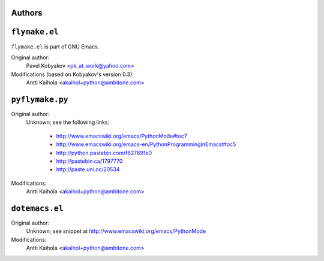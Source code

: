 =========
 Authors
=========

================
 ``flymake.el``
================

``flymake.el`` is part of GNU Emacs.

Original author:
    Pavel Kobyakov <pk_at_work@yahoo.com>

Modifications (based on Kobyakov's version 0.3):
    Antti Kaihola <akaihol+python@ambitone.com>

==================
 ``pyflymake.py``
==================

Original author:
    Unknown; see the following links:

     * http://www.emacswiki.org/emacs/PythonMode#toc7
     * http://www.emacswiki.org/emacs-en/PythonProgrammingInEmacs#toc5
     * http://python.pastebin.com/f627691e0
     * http://pastebin.ca/1797770
     * http://paste.uni.cc/20534

Modifications:
    Antti Kaihola <akaihol+python@ambitone.com>

=================
 ``dotemacs.el``
=================

Original author:
    Unknown; see snippet at http://www.emacswiki.org/emacs/PythonMode

Modifications:
    Antti Kaihola <akaihol+python@ambitone.com>
